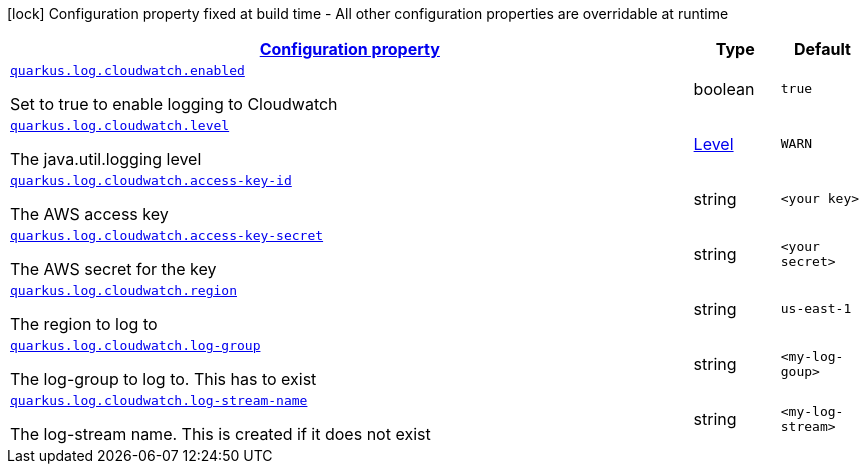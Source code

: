 [.configuration-legend]
icon:lock[title=Fixed at build time] Configuration property fixed at build time - All other configuration properties are overridable at runtime
[.configuration-reference.searchable, cols="80,.^10,.^10"]
|===

h|[[quarkus-log-handler-cloudwatch_configuration]]link:#quarkus-log-handler-cloudwatch_configuration[Configuration property]

h|Type
h|Default

a| [[quarkus-log-cloudwatch-enabled]]`link:#quarkus-log-cloudwatch-enabled[quarkus.log.cloudwatch.enabled]`

[.description]
--
Set to true to enable logging to Cloudwatch
--|boolean
|`true`


a| [[quarkus-log-cloudwatch-level]]`link:#quarkus-log-cloudwatch-level[quarkus.log.cloudwatch.level]`

[.description]
--
The java.util.logging level
--|link:https://docs.jboss.org/jbossas/javadoc/7.1.2.Final/org/jboss/logmanager/Level.html[Level]

|`WARN`


a| [[quarkus-log-cloudwatch-access-key-id]]`link:#quarkus-log-cloudwatch-access-key-id[quarkus.log.cloudwatch.access-key-id]`

[.description]
--
The AWS access key
--|string
|`<your key>`


a| [[quarkus-log-cloudwatch-access-key-]]`link:#quarkus-log-cloudwatch-access-key-[quarkus.log.cloudwatch.access-key-secret]`

[.description]
--
The AWS secret for the key
--|string
|`<your secret>`


a| [[quarkus-log-cloudwatch-region]]`link:#quarkus-log-cloudwatch-region[quarkus.log.cloudwatch.region]`

[.description]
--
The region to log to
--|string
|`us-east-1`


a| [[quarkus-log-cloudwatch-log-group]]`link:#quarkus-log-cloudwatch-log-group[quarkus.log.cloudwatch.log-group]`

[.description]
--
The log-group to log to. This has to exist
--|string
|`<my-log-goup>`


a| [[quarkus-log-cloudwatch-log-stream-name]]`link:#quarkus-log-cloudwatch-log-stream-name[quarkus.log.cloudwatch.log-stream-name]`

[.description]
--
The log-stream name. This is created if it does not exist
--|string
|`<my-log-stream>`

|===
